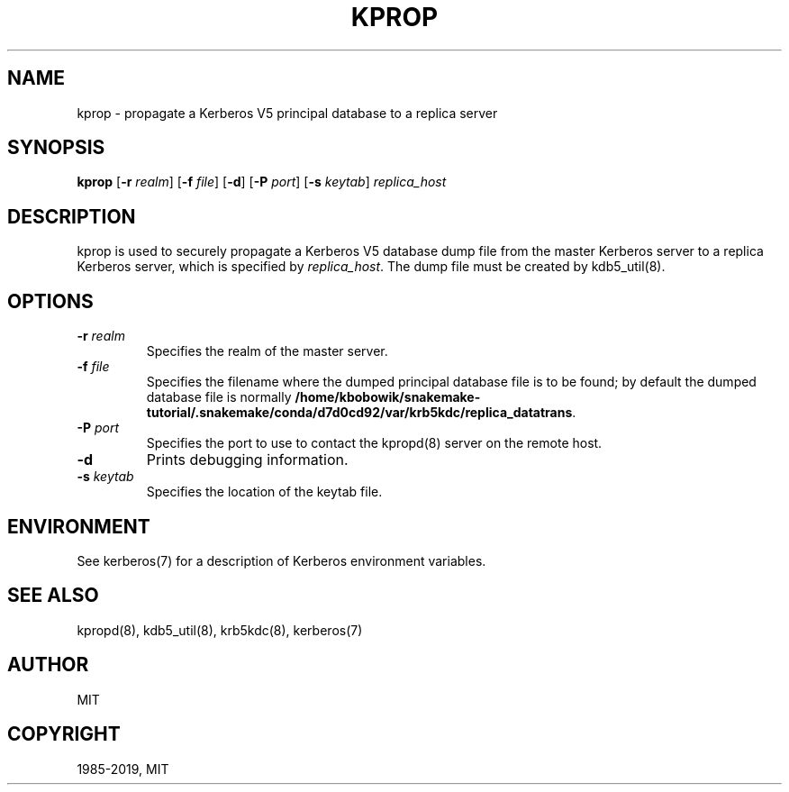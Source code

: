 .\" Man page generated from reStructuredText.
.
.TH "KPROP" "8" " " "1.17.1" "MIT Kerberos"
.SH NAME
kprop \- propagate a Kerberos V5 principal database to a replica server
.
.nr rst2man-indent-level 0
.
.de1 rstReportMargin
\\$1 \\n[an-margin]
level \\n[rst2man-indent-level]
level margin: \\n[rst2man-indent\\n[rst2man-indent-level]]
-
\\n[rst2man-indent0]
\\n[rst2man-indent1]
\\n[rst2man-indent2]
..
.de1 INDENT
.\" .rstReportMargin pre:
. RS \\$1
. nr rst2man-indent\\n[rst2man-indent-level] \\n[an-margin]
. nr rst2man-indent-level +1
.\" .rstReportMargin post:
..
.de UNINDENT
. RE
.\" indent \\n[an-margin]
.\" old: \\n[rst2man-indent\\n[rst2man-indent-level]]
.nr rst2man-indent-level -1
.\" new: \\n[rst2man-indent\\n[rst2man-indent-level]]
.in \\n[rst2man-indent\\n[rst2man-indent-level]]u
..
.SH SYNOPSIS
.sp
\fBkprop\fP
[\fB\-r\fP \fIrealm\fP]
[\fB\-f\fP \fIfile\fP]
[\fB\-d\fP]
[\fB\-P\fP \fIport\fP]
[\fB\-s\fP \fIkeytab\fP]
\fIreplica_host\fP
.SH DESCRIPTION
.sp
kprop is used to securely propagate a Kerberos V5 database dump file
from the master Kerberos server to a replica Kerberos server, which is
specified by \fIreplica_host\fP\&.  The dump file must be created by
kdb5_util(8)\&.
.SH OPTIONS
.INDENT 0.0
.TP
\fB\-r\fP \fIrealm\fP
Specifies the realm of the master server.
.TP
\fB\-f\fP \fIfile\fP
Specifies the filename where the dumped principal database file is
to be found; by default the dumped database file is normally
\fB/home/kbobowik/snakemake-tutorial/.snakemake/conda/d7d0cd92/var\fP\fB/krb5kdc\fP\fB/replica_datatrans\fP\&.
.TP
\fB\-P\fP \fIport\fP
Specifies the port to use to contact the kpropd(8) server
on the remote host.
.TP
\fB\-d\fP
Prints debugging information.
.TP
\fB\-s\fP \fIkeytab\fP
Specifies the location of the keytab file.
.UNINDENT
.SH ENVIRONMENT
.sp
See kerberos(7) for a description of Kerberos environment
variables.
.SH SEE ALSO
.sp
kpropd(8), kdb5_util(8), krb5kdc(8),
kerberos(7)
.SH AUTHOR
MIT
.SH COPYRIGHT
1985-2019, MIT
.\" Generated by docutils manpage writer.
.
